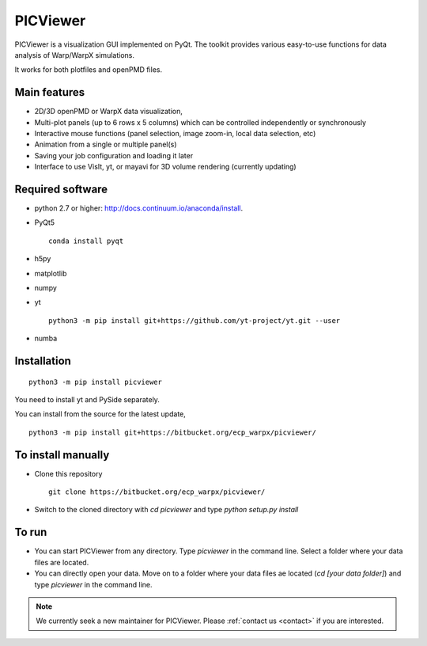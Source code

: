 PICViewer
=========

.. figure:: sample_image.png
   :alt: picture

PICViewer is a visualization GUI implemented on PyQt.
The toolkit provides various easy-to-use functions for data analysis of
Warp/WarpX simulations.

It works for both plotfiles and openPMD files.


Main features
-------------

* 2D/3D openPMD or WarpX data visualization,
* Multi-plot panels (up to 6 rows x 5 columns) which can be controlled independently or synchronously
* Interactive mouse functions (panel selection, image zoom-in, local data selection, etc)
* Animation from a single or multiple panel(s)
* Saving your job configuration and loading it later
* Interface to use VisIt, yt, or mayavi for 3D volume rendering (currently updating)


Required software
-----------------

* python 2.7 or higher: http://docs.continuum.io/anaconda/install.

* PyQt5

  ::

    conda install pyqt

* h5py

* matplotlib

* numpy

* yt

  ::

    python3 -m pip install git+https://github.com/yt-project/yt.git --user

* numba


Installation
------------

::

  python3 -m pip install picviewer

You need to install yt and PySide separately.

You can install from the source for the latest update,

::

  python3 -m pip install git+https://bitbucket.org/ecp_warpx/picviewer/


To install manually
-------------------

* Clone this repository

  ::

    git clone https://bitbucket.org/ecp_warpx/picviewer/

* Switch to the cloned directory with `cd picviewer` and type `python setup.py install`

To run
------

* You can start PICViewer from any directory. Type `picviewer` in the command line. Select a folder where your data files are located.
* You can directly open your data. Move on to a folder where your data files ae located (`cd [your data folder]`) and type `picviewer` in the command line.

.. note::

   We currently seek a new maintainer for PICViewer.
   Please :ref:`contact us <contact>` if you are interested.
